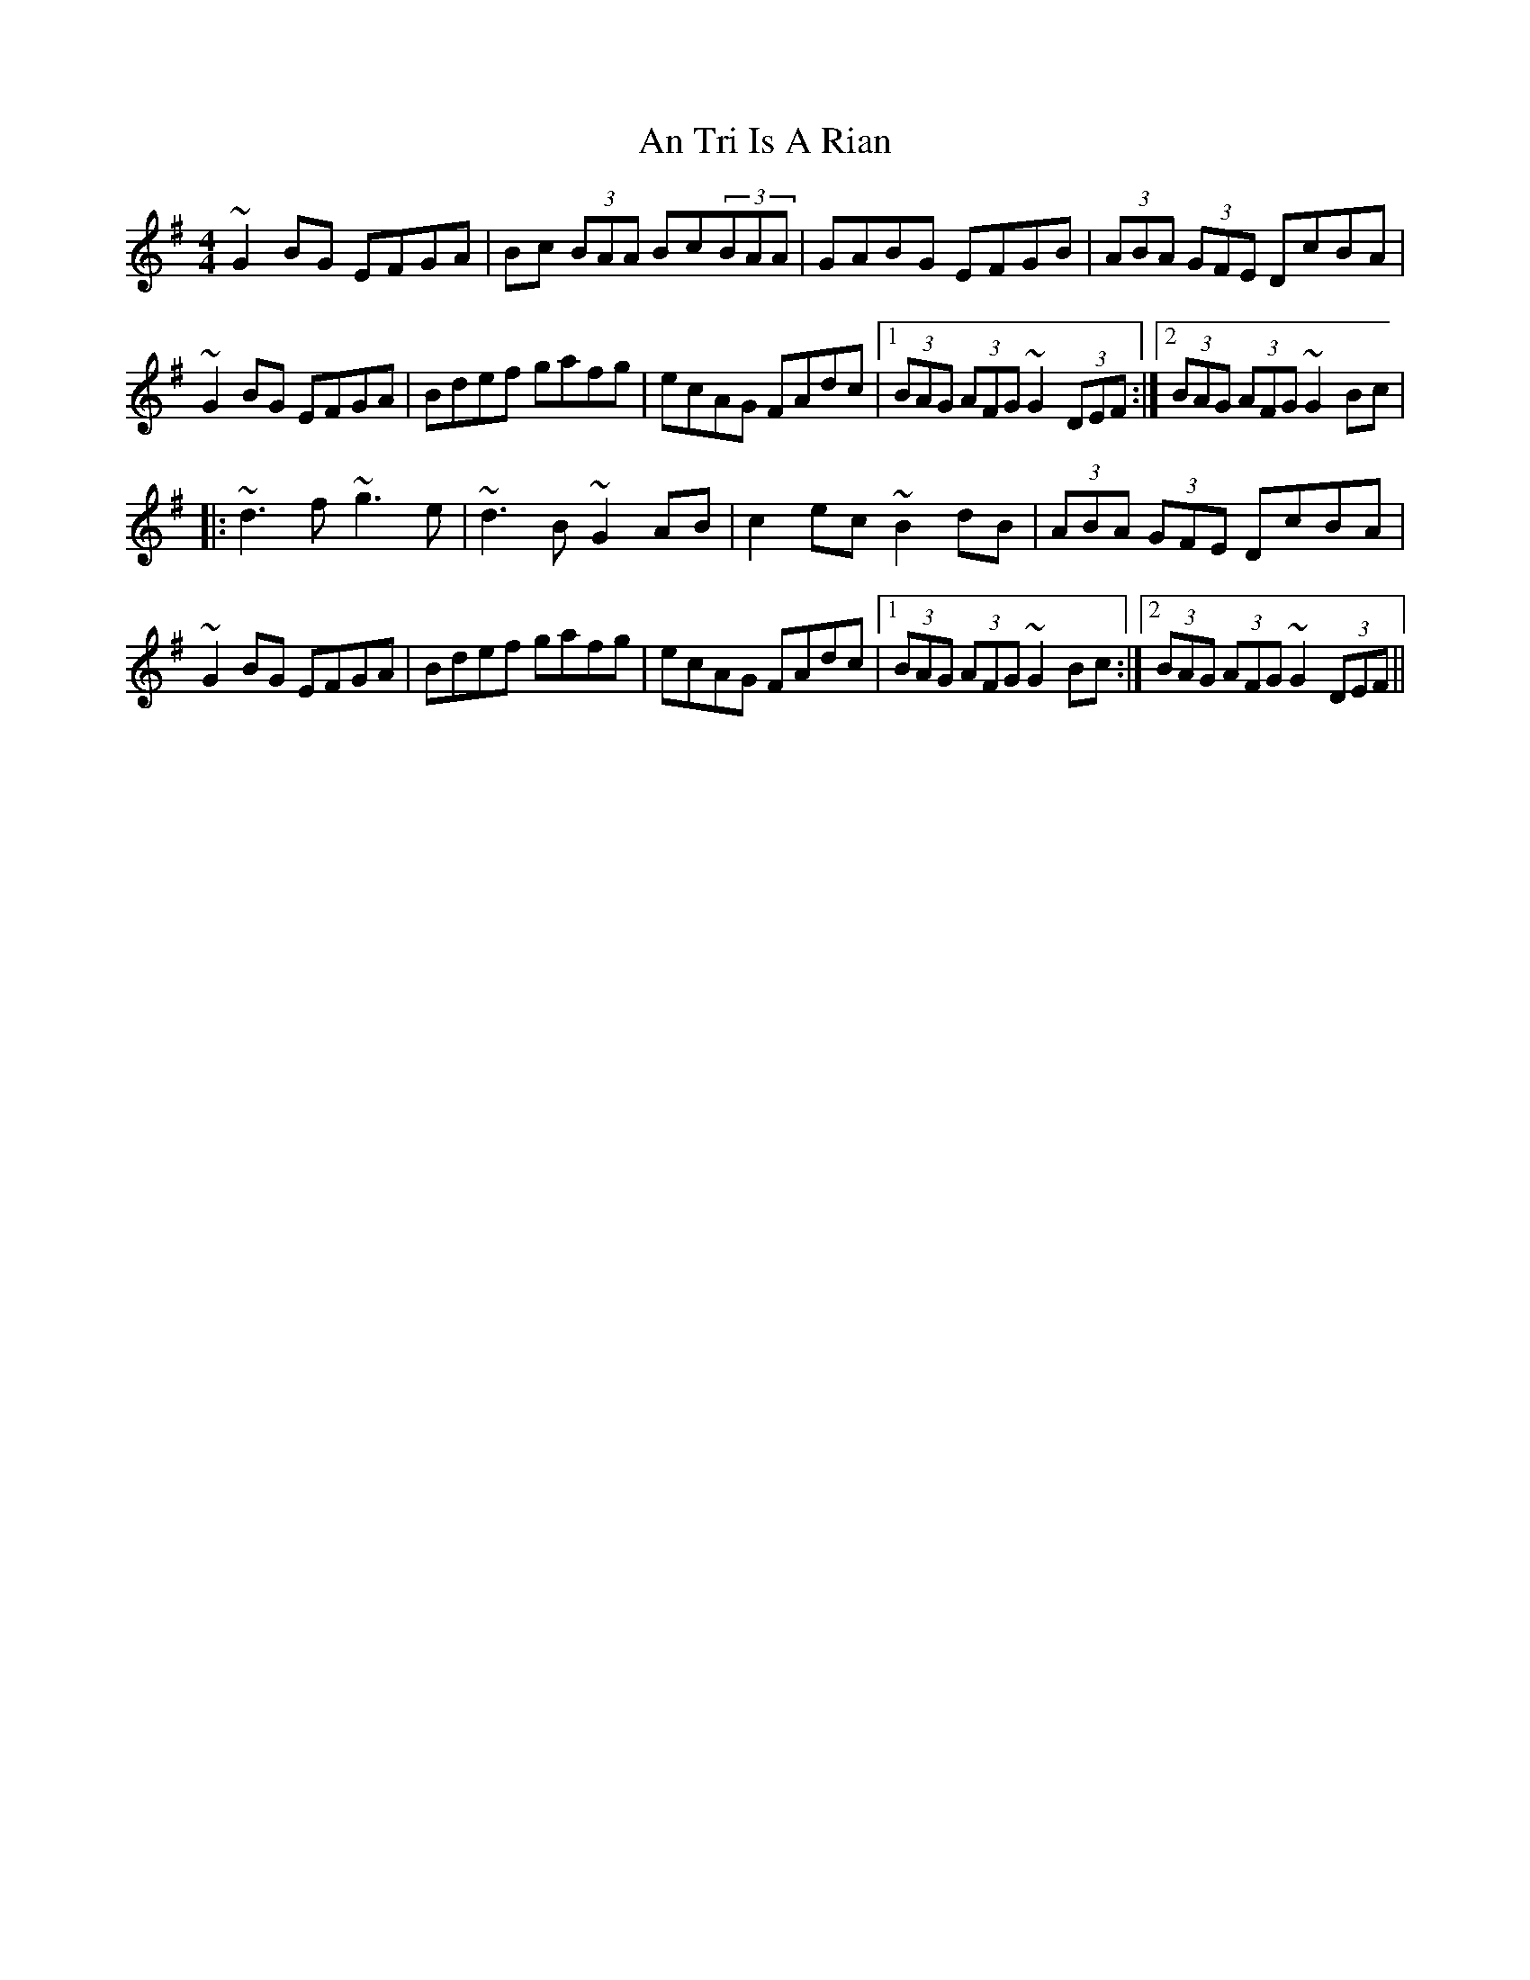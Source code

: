 X: 247
T: An Tri Is A Rian
R: hornpipe
M: 4/4
L: 1/8
K: Gmaj
~G2BG EFGA|Bc (3BAA Bc(3BAA|GABG EFGB|(3ABA (3GFE DcBA|
~G2BG EFGA|Bdef gafg|ecAG FAdc|1 (3BAG (3AFG ~G2 (3DEF:|2 (3BAG (3AFG ~G2Bc|
|:~d3f ~g3e|~d3B ~G2AB|c2ec ~B2dB|(3ABA (3GFE DcBA|
~G2BG EFGA|Bdef gafg|ecAG FAdc|1 (3BAG (3AFG ~G2Bc:|2 (3BAG (3AFG ~G2 (3DEF||

